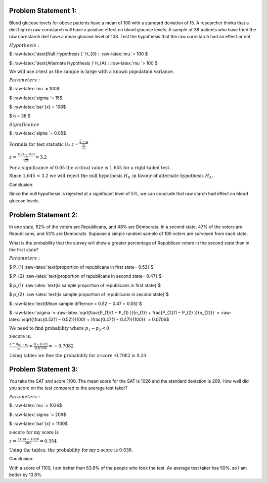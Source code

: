 
Problem Statement 1:
====================

Blood glucose levels for obese patients have a mean of 100 with a
standard deviation of 15. A researcher thinks that a diet high in raw
cornstarch will have a positive effect on blood glucose levels. A sample
of 36 patients who have tried the raw cornstarch diet have a mean
glucose level of 108. Test the hypothesis that the raw cornstarch had an
effect or not.

:math:`\underline{Hypothesis:}`

.. raw:: html

   <li>

$ :raw-latex:`\text{Null Hypothesis }` H_{0} : :raw-latex:`\mu `= 100 $

.. raw:: html

   <li>

$ :raw-latex:`\text{Alternate Hypothesis }`H_{A} : :raw-latex:`\mu `>
100 $

:math:`\text{We will use z−test as the sample is large with a known population variance.}`

:math:`\underline{Parameters:}`

.. raw:: html

   <li>

$ :raw-latex:`\mu `= 100$

.. raw:: html

   <li>

$ :raw-latex:`\sigma `= 15$

.. raw:: html

   <li>

$ :raw-latex:`\bar`{x} = 108$

.. raw:: html

   <li>

$ n = 36 $

:math:`\underline{Significance}`

$ :raw-latex:`\alpha `= 0.05$

:math:`\text{Formula for test statistic is: }`
:math:`\begin{equation} z = \frac{\bar{x} − \mu}{\frac{\sigma}{\sqrt{n}}}\end{equation}`

:math:`\begin{equation} z = \frac{108 − 100}{\frac{15}{\sqrt{36}}} = 3.2\end{equation}`

:math:`\text{For a significance of 0.05 the critical value is 1.645 for a right−tailed test.}`

:math:`\text{Since 1.645 < 3.2 we will reject the null hypothesis }H_{0} \text{ in favour of alternate hypothesis }H_{A}.`

.. raw:: html

   <h3>

Conclusion:

.. raw:: html

   </h3>

.. raw:: html

   <p style="font-size:120%">

Since the null hypothesis is rejected at a significant level of 5%, we
can conclude that raw starch had effect on blood glucose levels.

.. raw:: html

   </p>

Problem Statement 2:
====================

In one state, 52% of the voters are Republicans, and 48% are Democrats.
In a second state, 47% of the voters are Republicans, and 53% are
Democrats. Suppose a simple random sample of 100 voters are surveyed
from each state.

What is the probability that the survey will show a greater percentage
of Republican voters in the second state than in the first state?

:math:`\underline{Parameters:}`

.. raw:: html

   <li>

$ P_{1}
:raw-latex:`\text{proportion of republicans in first state= 0.52}`$

.. raw:: html

   <li>

$ P_{2}
:raw-latex:`\text{proportion of republicans in second state= 0.47}`$

.. raw:: html

   <li>

$ p_{1}
:raw-latex:`\text{is sample proportion of republicans in first state}`$

.. raw:: html

   <li>

$ p_{2}
:raw-latex:`\text{is sample proportion of republicans in second state}`$

.. raw:: html

   <li>

$ :raw-latex:`\text{Mean sample differnce = 0.52 − 0.47 = 0.05}`$

.. raw:: html

   <li>

$ :raw-latex:`\sigma `=
:raw-latex:`\sqrt{\frac{P_{1}(1 − P_{1} )}{n_{1}} + \frac{P_{2}(1 − P_{2} )}{n_{2}}}`
=
:raw-latex:`\sqrt{\frac{0.52(1 − 0.52)}{100} + \frac{0.47(1 − 0.47)}{100}}`
= 0.0706$

:math:`\text{We need to find probability where }p_{1} − p_{2} < 0`

:math:`\text{z−score is:}`

:math:`\begin{equation}\frac{x − \mu_{p_{1} − p_{2}}}{\sigma} = \frac{0 − 0.05}{0.0706} = -0.7082\end{equation}`

:math:`\text{Using tables we fine the probability for z−score -0.7082 is 0.24}`

Problem Statement 3:
====================

You take the SAT and score 1100. The mean score for the SAT is 1026 and
the standard deviation is 209. How well did you score on the test
compared to the average test taker?

:math:`\underline{Parameters:}`

.. raw:: html

   <li>

$ :raw-latex:`\mu `= 1026$

.. raw:: html

   <li>

$ :raw-latex:`\sigma `= 209$

.. raw:: html

   <li>

$ :raw-latex:`\bar`{x} = 1100$

:math:`\text{z−score for my score is }`

:math:`\begin{equation}z = \frac{1100 − 1026}{209} = 0.354\end{equation}`

:math:`\text{Using the tables, the probability for my z−score is 0.638.}`

.. raw:: html

   <h3>

Conclusion:

.. raw:: html

   </h3>

.. raw:: html

   <p style="font-size:120%">

With a score of 1100, I am better than 63.8% of the people who took the
test. An average test taker has 50%, so I am better by 13.8%.

.. raw:: html

   </p>
